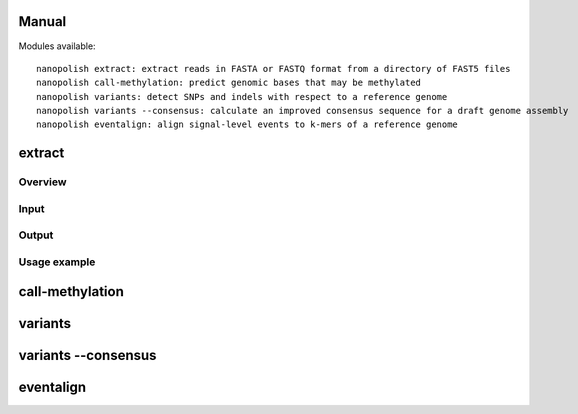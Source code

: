 .. _manual:

Manual
===================

Modules available: ::

    nanopolish extract: extract reads in FASTA or FASTQ format from a directory of FAST5 files
    nanopolish call-methylation: predict genomic bases that may be methylated
    nanopolish variants: detect SNPs and indels with respect to a reference genome
    nanopolish variants --consensus: calculate an improved consensus sequence for a draft genome assembly
    nanopolish eventalign: align signal-level events to k-mers of a reference genome

extract
====================

Overview
--------------------

Input
--------------------

Output
--------------------

Usage example
--------------------


call-methylation
====================

variants
====================

variants --consensus
====================

eventalign
====================
